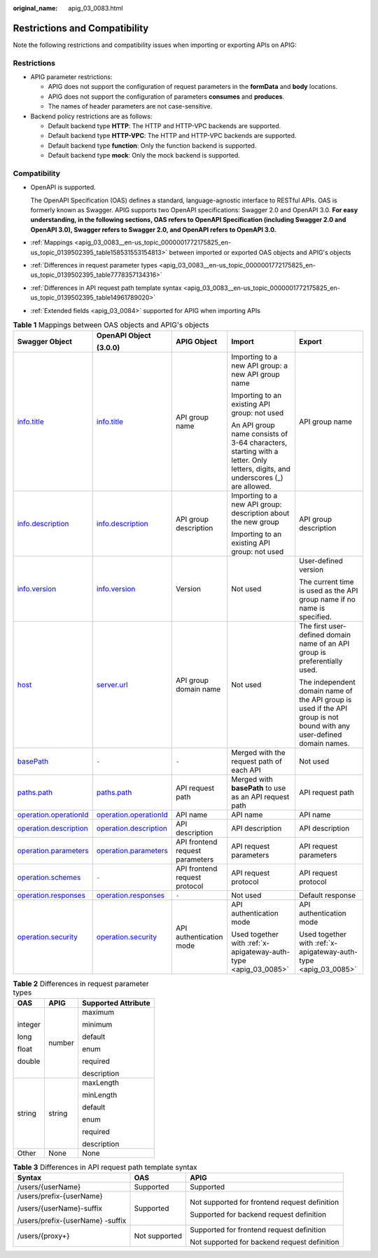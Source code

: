 :original_name: apig_03_0083.html

.. _apig_03_0083:

Restrictions and Compatibility
==============================

Note the following restrictions and compatibility issues when importing or exporting APIs on APIG:

Restrictions
------------

-  APIG parameter restrictions:

   -  APIG does not support the configuration of request parameters in the **formData** and **body** locations.
   -  APIG does not support the configuration of parameters **consumes** and **produces**.
   -  The names of header parameters are not case-sensitive.

-  Backend policy restrictions are as follows:

   -  Default backend type **HTTP**: The HTTP and HTTP-VPC backends are supported.
   -  Default backend type **HTTP-VPC**: The HTTP and HTTP-VPC backends are supported.
   -  Default backend type **function**: Only the function backend is supported.
   -  Default backend type **mock**: Only the mock backend is supported.

Compatibility
-------------

-  OpenAPI is supported.

   The OpenAPI Specification (OAS) defines a standard, language-agnostic interface to RESTful APIs. OAS is formerly known as Swagger. APIG supports two OpenAPI specifications: Swagger 2.0 and OpenAPI 3.0. **For easy understanding, in the following sections, OAS refers to OpenAPI Specification (including Swagger 2.0 and OpenAPI 3.0), Swagger refers to Swagger 2.0, and OpenAPI refers to OpenAPI 3.0.**

-  :ref:`Mappings <apig_03_0083__en-us_topic_0000001772175825_en-us_topic_0139502395_table158531553154813>` between imported or exported OAS objects and APIG's objects

-  :ref:`Differences in request parameter types <apig_03_0083__en-us_topic_0000001772175825_en-us_topic_0139502395_table7778357134316>`

-  :ref:`Differences in API request path template syntax <apig_03_0083__en-us_topic_0000001772175825_en-us_topic_0139502395_table14961789020>`

-  :ref:`Extended fields <apig_03_0084>` supported for APIG when importing APIs

.. _apig_03_0083__en-us_topic_0000001772175825_en-us_topic_0139502395_table158531553154813:

.. table:: **Table 1** Mappings between OAS objects and APIG's objects

   +-----------------------------------------------------------------------------------------------------------------------+-----------------------------------------------------------------------------------------------------------------------+---------------------------------+-------------------------------------------------------------------------------------------------------------------------------+------------------------------------------------------------------------------------------------------------------------+
   | Swagger Object                                                                                                        | OpenAPI Object                                                                                                        | APIG Object                     | Import                                                                                                                        | Export                                                                                                                 |
   |                                                                                                                       |                                                                                                                       |                                 |                                                                                                                               |                                                                                                                        |
   |                                                                                                                       | (3.0.0)                                                                                                               |                                 |                                                                                                                               |                                                                                                                        |
   +=======================================================================================================================+=======================================================================================================================+=================================+===============================================================================================================================+========================================================================================================================+
   | `info.title <https://github.com/OAI/OpenAPI-Specification/blob/master/versions/2.0.md#info-object>`__                 | `info.title <https://github.com/OAI/OpenAPI-Specification/blob/main/versions/3.0.0.md#info-object>`__                 | API group name                  | Importing to a new API group: a new API group name                                                                            | API group name                                                                                                         |
   |                                                                                                                       |                                                                                                                       |                                 |                                                                                                                               |                                                                                                                        |
   |                                                                                                                       |                                                                                                                       |                                 | Importing to an existing API group: not used                                                                                  |                                                                                                                        |
   |                                                                                                                       |                                                                                                                       |                                 |                                                                                                                               |                                                                                                                        |
   |                                                                                                                       |                                                                                                                       |                                 | An API group name consists of 3-64 characters, starting with a letter. Only letters, digits, and underscores (_) are allowed. |                                                                                                                        |
   +-----------------------------------------------------------------------------------------------------------------------+-----------------------------------------------------------------------------------------------------------------------+---------------------------------+-------------------------------------------------------------------------------------------------------------------------------+------------------------------------------------------------------------------------------------------------------------+
   | `info.description <https://github.com/OAI/OpenAPI-Specification/blob/master/versions/2.0.md#info-object>`__           | `info.description <https://github.com/OAI/OpenAPI-Specification/blob/main/versions/3.0.0.md#info-object>`__           | API group description           | Importing to a new API group: description about the new group                                                                 | API group description                                                                                                  |
   |                                                                                                                       |                                                                                                                       |                                 |                                                                                                                               |                                                                                                                        |
   |                                                                                                                       |                                                                                                                       |                                 | Importing to an existing API group: not used                                                                                  |                                                                                                                        |
   +-----------------------------------------------------------------------------------------------------------------------+-----------------------------------------------------------------------------------------------------------------------+---------------------------------+-------------------------------------------------------------------------------------------------------------------------------+------------------------------------------------------------------------------------------------------------------------+
   | `info.version <https://github.com/OAI/OpenAPI-Specification/blob/master/versions/2.0.md#info-object>`__               | `info.version <https://github.com/OAI/OpenAPI-Specification/blob/main/versions/3.0.0.md#info-object>`__               | Version                         | Not used                                                                                                                      | User-defined version                                                                                                   |
   |                                                                                                                       |                                                                                                                       |                                 |                                                                                                                               |                                                                                                                        |
   |                                                                                                                       |                                                                                                                       |                                 |                                                                                                                               | The current time is used as the API group name if no name is specified.                                                |
   +-----------------------------------------------------------------------------------------------------------------------+-----------------------------------------------------------------------------------------------------------------------+---------------------------------+-------------------------------------------------------------------------------------------------------------------------------+------------------------------------------------------------------------------------------------------------------------+
   | `host <https://github.com/OAI/OpenAPI-Specification/blob/master/versions/2.0.md#swagger-object>`__                    | `server.url <https://github.com/OAI/OpenAPI-Specification/blob/main/versions/3.0.0.md#server-object>`__               | API group domain name           | Not used                                                                                                                      | The first user-defined domain name of an API group is preferentially used.                                             |
   |                                                                                                                       |                                                                                                                       |                                 |                                                                                                                               |                                                                                                                        |
   |                                                                                                                       |                                                                                                                       |                                 |                                                                                                                               | The independent domain name of the API group is used if the API group is not bound with any user-defined domain names. |
   +-----------------------------------------------------------------------------------------------------------------------+-----------------------------------------------------------------------------------------------------------------------+---------------------------------+-------------------------------------------------------------------------------------------------------------------------------+------------------------------------------------------------------------------------------------------------------------+
   | `basePath <https://github.com/OAI/OpenAPI-Specification/blob/master/versions/2.0.md#swagger-object>`__                | ``-``                                                                                                                 | ``-``                           | Merged with the request path of each API                                                                                      | Not used                                                                                                               |
   +-----------------------------------------------------------------------------------------------------------------------+-----------------------------------------------------------------------------------------------------------------------+---------------------------------+-------------------------------------------------------------------------------------------------------------------------------+------------------------------------------------------------------------------------------------------------------------+
   | `paths.path <https://github.com/OAI/OpenAPI-Specification/blob/master/versions/2.0.md#paths-object>`__                | `paths.path <https://github.com/OAI/OpenAPI-Specification/blob/main/versions/3.0.0.md#paths-object>`__                | API request path                | Merged with **basePath** to use as an API request path                                                                        | API request path                                                                                                       |
   +-----------------------------------------------------------------------------------------------------------------------+-----------------------------------------------------------------------------------------------------------------------+---------------------------------+-------------------------------------------------------------------------------------------------------------------------------+------------------------------------------------------------------------------------------------------------------------+
   | `operation.operationId <https://github.com/OAI/OpenAPI-Specification/blob/master/versions/2.0.md#operation-object>`__ | `operation.operationId <https://github.com/OAI/OpenAPI-Specification/blob/main/versions/3.0.0.md#operation-Object>`__ | API name                        | API name                                                                                                                      | API name                                                                                                               |
   +-----------------------------------------------------------------------------------------------------------------------+-----------------------------------------------------------------------------------------------------------------------+---------------------------------+-------------------------------------------------------------------------------------------------------------------------------+------------------------------------------------------------------------------------------------------------------------+
   | `operation.description <https://github.com/OAI/OpenAPI-Specification/blob/master/versions/2.0.md#operation-object>`__ | `operation.description <https://github.com/OAI/OpenAPI-Specification/blob/main/versions/3.0.0.md#operation-Object>`__ | API description                 | API description                                                                                                               | API description                                                                                                        |
   +-----------------------------------------------------------------------------------------------------------------------+-----------------------------------------------------------------------------------------------------------------------+---------------------------------+-------------------------------------------------------------------------------------------------------------------------------+------------------------------------------------------------------------------------------------------------------------+
   | `operation.parameters <https://github.com/OAI/OpenAPI-Specification/blob/master/versions/2.0.md#operation-object>`__  | `operation.parameters <https://github.com/OAI/OpenAPI-Specification/blob/main/versions/3.0.0.md#operation-Object>`__  | API frontend request parameters | API request parameters                                                                                                        | API request parameters                                                                                                 |
   +-----------------------------------------------------------------------------------------------------------------------+-----------------------------------------------------------------------------------------------------------------------+---------------------------------+-------------------------------------------------------------------------------------------------------------------------------+------------------------------------------------------------------------------------------------------------------------+
   | `operation.schemes <https://github.com/OAI/OpenAPI-Specification/blob/master/versions/2.0.md#operation-object>`__     | ``-``                                                                                                                 | API frontend request protocol   | API request protocol                                                                                                          | API request protocol                                                                                                   |
   +-----------------------------------------------------------------------------------------------------------------------+-----------------------------------------------------------------------------------------------------------------------+---------------------------------+-------------------------------------------------------------------------------------------------------------------------------+------------------------------------------------------------------------------------------------------------------------+
   | `operation.responses <https://github.com/OAI/OpenAPI-Specification/blob/master/versions/2.0.md#operation-object>`__   | `operation.responses <https://github.com/OAI/OpenAPI-Specification/blob/main/versions/3.0.0.md#operation-Object>`__   | ``-``                           | Not used                                                                                                                      | Default response                                                                                                       |
   +-----------------------------------------------------------------------------------------------------------------------+-----------------------------------------------------------------------------------------------------------------------+---------------------------------+-------------------------------------------------------------------------------------------------------------------------------+------------------------------------------------------------------------------------------------------------------------+
   | `operation.security <https://github.com/OAI/OpenAPI-Specification/blob/master/versions/2.0.md#operation-object>`__    | `operation.security <https://github.com/OAI/OpenAPI-Specification/blob/main/versions/3.0.0.md#operation-Object>`__    | API authentication mode         | API authentication mode                                                                                                       | API authentication mode                                                                                                |
   |                                                                                                                       |                                                                                                                       |                                 |                                                                                                                               |                                                                                                                        |
   |                                                                                                                       |                                                                                                                       |                                 | Used together with :ref:`x-apigateway-auth-type <apig_03_0085>`                                                               | Used together with :ref:`x-apigateway-auth-type <apig_03_0085>`                                                        |
   +-----------------------------------------------------------------------------------------------------------------------+-----------------------------------------------------------------------------------------------------------------------+---------------------------------+-------------------------------------------------------------------------------------------------------------------------------+------------------------------------------------------------------------------------------------------------------------+

.. _apig_03_0083__en-us_topic_0000001772175825_en-us_topic_0139502395_table7778357134316:

.. table:: **Table 2** Differences in request parameter types

   +-----------------------+-----------------------+-----------------------+
   | OAS                   | APIG                  | Supported Attribute   |
   +=======================+=======================+=======================+
   | integer               | number                | maximum               |
   |                       |                       |                       |
   | long                  |                       | minimum               |
   |                       |                       |                       |
   | float                 |                       | default               |
   |                       |                       |                       |
   | double                |                       | enum                  |
   |                       |                       |                       |
   |                       |                       | required              |
   |                       |                       |                       |
   |                       |                       | description           |
   +-----------------------+-----------------------+-----------------------+
   | string                | string                | maxLength             |
   |                       |                       |                       |
   |                       |                       | minLength             |
   |                       |                       |                       |
   |                       |                       | default               |
   |                       |                       |                       |
   |                       |                       | enum                  |
   |                       |                       |                       |
   |                       |                       | required              |
   |                       |                       |                       |
   |                       |                       | description           |
   +-----------------------+-----------------------+-----------------------+
   | Other                 | None                  | None                  |
   +-----------------------+-----------------------+-----------------------+

.. _apig_03_0083__en-us_topic_0000001772175825_en-us_topic_0139502395_table14961789020:

.. table:: **Table 3** Differences in API request path template syntax

   +----------------------------------+-----------------------+-----------------------------------------------+
   | Syntax                           | OAS                   | APIG                                          |
   +==================================+=======================+===============================================+
   | /users/{userName}                | Supported             | Supported                                     |
   +----------------------------------+-----------------------+-----------------------------------------------+
   | /users/prefix-{userName}         | Supported             | Not supported for frontend request definition |
   |                                  |                       |                                               |
   | /users/{userName}-suffix         |                       | Supported for backend request definition      |
   |                                  |                       |                                               |
   | /users/prefix-{userName} -suffix |                       |                                               |
   +----------------------------------+-----------------------+-----------------------------------------------+
   | /users/{proxy+}                  | Not supported         | Supported for frontend request definition     |
   |                                  |                       |                                               |
   |                                  |                       | Not supported for backend request definition  |
   +----------------------------------+-----------------------+-----------------------------------------------+
